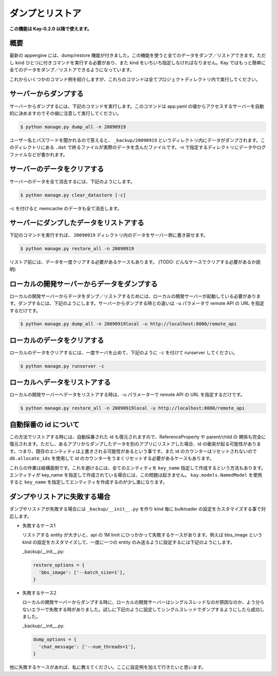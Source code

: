 ================
ダンプとリストア
================

**この機能は Kay-0.2.0 以降で使えます。**

概要
----

最新の appengine には、dump/restore 機能が付きました。この機能を使うと全てのデータをダンプ／リストアできます。ただし kind ひとつに付きコマンドを実行する必要があり、また kind をいちいち指定しなければなりません。Kay ではもっと簡単に全てのデータをダンプ／リストアできるようになっています。

これからいくつかのコマンド例を紹介しますが、これらのコマンドは全てプロジェクトディレクトリ内で実行してください。


サーバーからダンプする
----------------------

サーバーからダンプするには、下記のコマンドを実行します。このコマンドは app.yaml の値からアクセスするサーバーを自動的に決めますのでその値に注意して実行してください。

.. code-block:: bash

  $ python manage.py dump_all -n 20090919

ユーザー名とパスワードを聞かれるので答えると、 ``_backup/20090919`` というディレクトリ内にデータがダンプされます。このディレクトリにある ``.dat`` で終るファイルが実際のデータを含んだファイルです。-n で指定するディレクトリにデータやログファイルなどが書かれます。


サーバーのデータをクリアする
----------------------------

サーバーのデータを全て消去するには、下記のようにします。

.. code-block:: bash

  $ python manage.py clear_datastore [-c]

-c を付けると memcache のデータも全て消去します。


サーバーにダンプしたデータをリストアする
----------------------------------------

下記のコマンドを実行すれば、 ``20090919`` ディレクトリ内のデータをサーバー側に書き戻せます。


.. code-block:: bash

  $ python manage.py restore_all -n 20090919

リストア前には、データを一度クリアする必要があるケースもあります。
(TODO: どんなケースでクリアする必要があるか説明)


ローカルの開発サーバーからデータをダンプする
--------------------------------------------

ローカルの開発サーバーからデータをダンプ／リストアするためには、ローカルの開発サーバーが起動している必要があります。ダンプするには、下記のようにします。サーバーからダンプする時との違いは ``-u`` パラメータで remote API の URL を指定するだけです。

.. code-block:: bash

  $ python manage.py dump_all -n 20090919local -u http://localhost:8080/remote_api


ローカルのデータをクリアする
----------------------------

ローカルのデータをクリアするには、一度サーバを止めて、下記のように ``-c`` を付けて runserver してください。

.. code-block:: bash

  $ python manage.py runserver -c


ローカルへデータをリストアする
------------------------------

ローカルの開発サーバーへデータをリストアする時は、-u パラメーターで remote API の URL を指定するだけです。

.. code-block:: bash

  $ python manage.py restore_all -n 20090919local -u http://localhost:8080/remote_api


自動採番の id について
----------------------

この方法でリストアする時には、自動採番された id も復元されますので、ReferenceProperty や parent/child の 関係も完全に復元されます。ただし、あるアプリからダンプしたデータを別のアプリにリストアした場合、id の衝突が起る可能性があります。つまり、既存のエンティティは上書きされる可能性があるという事です。また id のカウンターはリセットされないので ``db.allocate_ids`` を使用して id のカウンターをうまくリセットする必要があるケースもあります。

これらの作業は結構面倒です。これを避けるには、全てのエンティティを ``key_name`` 指定して作成するという方法もあります。エンティティが key_name を指定して作成されている場合には、この問題は起きません。 ``kay.models.NamedModel`` を使用すると ``key_name`` を指定してエンティティを作成するのが少し楽になります。


ダンプやリストアに失敗する場合
------------------------------

ダンプやリストアが失敗する場合には ``_backup/__init__.py`` を作り kind 毎に bulkloader の設定をカスタマイズする事で対応します。

* 失敗するケース1

  リストアする entity が大きいと、api の 1M limit にひっかかって失敗するケースがあります。例えば bbs_image という kind の設定をカスタマイズして、一度に一つの entity のみ送るように設定するには下記のようにします。

  _backup/__init__.py:

  .. code-block:: python

    restore_options = {
      'bbs_image': ['--batch_size=1'],
    }

* 失敗するケース2

  ローカルの開発サーバーからダンプする時に、ローカルの開発サーバーはシングルスレッドなのが原因なのか、よう分らないエラーで失敗する時がありました。試しに下記のように設定してシングルスレッドでダンプするようにしたら成功しました。

  _backup/__init__.py:

  .. code-block:: python
  
    dump_options = {
      'chat_message': ['--num_threads=1'],
    }

他に失敗するケースがあれば、私に教えてください。ここに設定例を加えて行きたいと思います。
